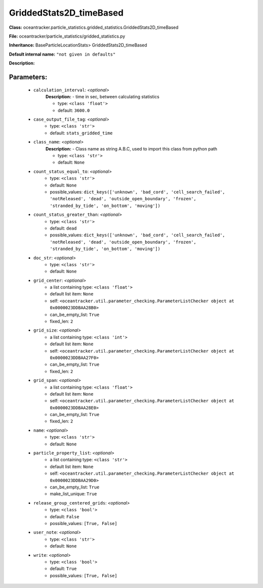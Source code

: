 #########################
GriddedStats2D_timeBased
#########################

**Class:** oceantracker.particle_statistics.gridded_statistics.GriddedStats2D_timeBased

**File:** oceantracker/particle_statistics/gridded_statistics.py

**Inheritance:** BaseParticleLocationStats> GriddedStats2D_timeBased

**Default internal name:** ``"not given in defaults"``

**Description:** 


Parameters:
************

	* ``calculation_interval``:  *<optional>*
		**Description:** - time in sec, between calculating statistics

		- type: ``<class 'float'>``
		- default: ``3600.0``

	* ``case_output_file_tag``:  *<optional>*
		- type: ``<class 'str'>``
		- default: ``stats_gridded_time``

	* ``class_name``:  *<optional>*
		**Description:** - Class name as string A.B.C, used to import this class from python path

		- type: ``<class 'str'>``
		- default: ``None``

	* ``count_status_equal_to``:  *<optional>*
		- type: ``<class 'str'>``
		- default: ``None``
		- possible_values: ``dict_keys(['unknown', 'bad_cord', 'cell_search_failed', 'notReleased', 'dead', 'outside_open_boundary', 'frozen', 'stranded_by_tide', 'on_bottom', 'moving'])``

	* ``count_status_greater_than``:  *<optional>*
		- type: ``<class 'str'>``
		- default: ``dead``
		- possible_values: ``dict_keys(['unknown', 'bad_cord', 'cell_search_failed', 'notReleased', 'dead', 'outside_open_boundary', 'frozen', 'stranded_by_tide', 'on_bottom', 'moving'])``

	* ``doc_str``:  *<optional>*
		- type: ``<class 'str'>``
		- default: ``None``

	* ``grid_center``:  *<optional>*
		- a list containing type:  ``<class 'float'>``
		- default list item: ``None``
		- self: ``<oceantracker.util.parameter_checking.ParameterListChecker object at 0x0000023DDBAA28B0>``
		- can_be_empty_list: ``True``
		- fixed_len: ``2``

	* ``grid_size``:  *<optional>*
		- a list containing type:  ``<class 'int'>``
		- default list item: ``None``
		- self: ``<oceantracker.util.parameter_checking.ParameterListChecker object at 0x0000023DDBAA27F0>``
		- can_be_empty_list: ``True``
		- fixed_len: ``2``

	* ``grid_span``:  *<optional>*
		- a list containing type:  ``<class 'float'>``
		- default list item: ``None``
		- self: ``<oceantracker.util.parameter_checking.ParameterListChecker object at 0x0000023DDBAA28E0>``
		- can_be_empty_list: ``True``
		- fixed_len: ``2``

	* ``name``:  *<optional>*
		- type: ``<class 'str'>``
		- default: ``None``

	* ``particle_property_list``:  *<optional>*
		- a list containing type:  ``<class 'str'>``
		- default list item: ``None``
		- self: ``<oceantracker.util.parameter_checking.ParameterListChecker object at 0x0000023DDBAA29D0>``
		- can_be_empty_list: ``True``
		- make_list_unique: ``True``

	* ``release_group_centered_grids``:  *<optional>*
		- type: ``<class 'bool'>``
		- default: ``False``
		- possible_values: ``[True, False]``

	* ``user_note``:  *<optional>*
		- type: ``<class 'str'>``
		- default: ``None``

	* ``write``:  *<optional>*
		- type: ``<class 'bool'>``
		- default: ``True``
		- possible_values: ``[True, False]``

